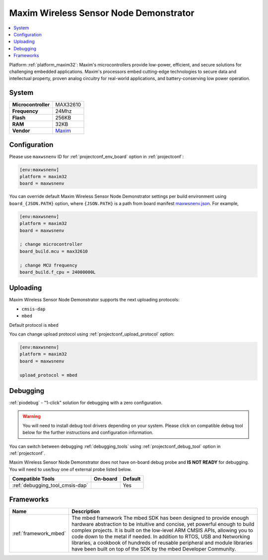 ..  Copyright (c) 2014-present PlatformIO <contact@platformio.org>
    Licensed under the Apache License, Version 2.0 (the "License");
    you may not use this file except in compliance with the License.
    You may obtain a copy of the License at
       http://www.apache.org/licenses/LICENSE-2.0
    Unless required by applicable law or agreed to in writing, software
    distributed under the License is distributed on an "AS IS" BASIS,
    WITHOUT WARRANTIES OR CONDITIONS OF ANY KIND, either express or implied.
    See the License for the specific language governing permissions and
    limitations under the License.

.. _board_maxim32_maxwsnenv:

Maxim Wireless Sensor Node Demonstrator
=======================================

.. contents::
    :local:

Platform :ref:`platform_maxim32`: Maxim's microcontrollers provide low-power, efficient, and secure solutions for challenging embedded applications. Maxim's processors embed cutting-edge technologies to secure data and intellectual property, proven analog circuitry for real-world applications, and battery-conserving low power operation.

System
------

.. list-table::

  * - **Microcontroller**
    - MAX32610
  * - **Frequency**
    - 24Mhz
  * - **Flash**
    - 256KB
  * - **RAM**
    - 32KB
  * - **Vendor**
    - `Maxim <https://developer.mbed.org/platforms/MAXWSNENV/?utm_source=platformio&utm_medium=docs>`__


Configuration
-------------

Please use ``maxwsnenv`` ID for :ref:`projectconf_env_board` option in :ref:`projectconf`:

.. code-block:: ini

  [env:maxwsnenv]
  platform = maxim32
  board = maxwsnenv

You can override default Maxim Wireless Sensor Node Demonstrator settings per build environment using
``board_{JSON.PATH}`` option, where ``{JSON.PATH}`` is a path from
board manifest `maxwsnenv.json <https://github.com/platformio/platform-maxim32/blob/master/boards/maxwsnenv.json>`_. For example,

.. code-block:: ini

  [env:maxwsnenv]
  platform = maxim32
  board = maxwsnenv

  ; change microcontroller
  board_build.mcu = max32610

  ; change MCU frequency
  board_build.f_cpu = 24000000L


Uploading
---------
Maxim Wireless Sensor Node Demonstrator supports the next uploading protocols:

* ``cmsis-dap``
* ``mbed``

Default protocol is ``mbed``

You can change upload protocol using :ref:`projectconf_upload_protocol` option:

.. code-block:: ini

  [env:maxwsnenv]
  platform = maxim32
  board = maxwsnenv

  upload_protocol = mbed

Debugging
---------

:ref:`piodebug` - "1-click" solution for debugging with a zero configuration.

.. warning::
    You will need to install debug tool drivers depending on your system.
    Please click on compatible debug tool below for the further
    instructions and configuration information.

You can switch between debugging :ref:`debugging_tools` using
:ref:`projectconf_debug_tool` option in :ref:`projectconf`.

Maxim Wireless Sensor Node Demonstrator does not have on-board debug probe and **IS NOT READY** for debugging. You will need to use/buy one of external probe listed below.

.. list-table::
  :header-rows:  1

  * - Compatible Tools
    - On-board
    - Default
  * - :ref:`debugging_tool_cmsis-dap`
    - 
    - Yes

Frameworks
----------
.. list-table::
    :header-rows:  1

    * - Name
      - Description

    * - :ref:`framework_mbed`
      - The mbed framework The mbed SDK has been designed to provide enough hardware abstraction to be intuitive and concise, yet powerful enough to build complex projects. It is built on the low-level ARM CMSIS APIs, allowing you to code down to the metal if needed. In addition to RTOS, USB and Networking libraries, a cookbook of hundreds of reusable peripheral and module libraries have been built on top of the SDK by the mbed Developer Community.